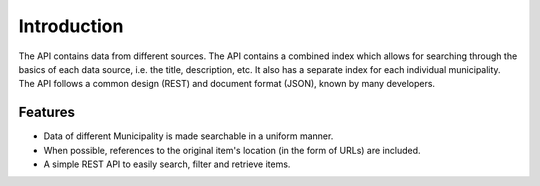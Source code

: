 .. _into:

Introduction
============

The API contains data from different sources. The API contains a combined index which allows for searching through the basics of each data source, i.e. the title, description, etc. It also has a separate index for each individual municipality. The API follows a common design (REST) and document format (JSON), known by many developers.

Features
--------

* Data of different Municipality is made searchable in a uniform manner.
* When possible, references to the original item's location (in the form of URLs) are included.
* A simple REST API to easily search, filter and retrieve items.
